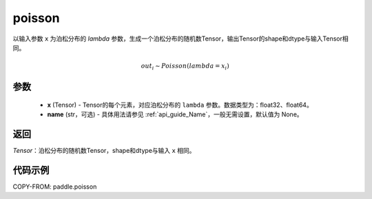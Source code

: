 .. _cn_api_tensor_poisson:

poisson
-------------------------------

.. py:function:: paddle.poisson(x, name=None)

以输入参数 ``x`` 为泊松分布的 `lambda` 参数，生成一个泊松分布的随机数Tensor，输出Tensor的shape和dtype与输入Tensor相同。

.. math::
   out_i \sim Poisson(lambda = x_i)

参数
:::::::::
    - **x** (Tensor) - Tensor的每个元素，对应泊松分布的 ``lambda`` 参数。数据类型为：float32、float64。
    - **name** (str，可选) - 具体用法请参见 :ref:`api_guide_Name`，一般无需设置，默认值为 None。

返回
:::::::::
`Tensor`：泊松分布的随机数Tensor，shape和dtype与输入 ``x`` 相同。


代码示例
:::::::::

COPY-FROM: paddle.poisson